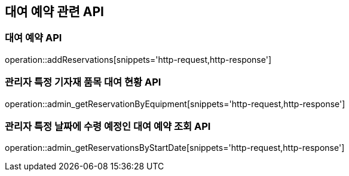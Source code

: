 == 대여 예약 관련 API

=== 대여 예약 API

operation::addReservations[snippets='http-request,http-response']

=== 관리자 특정 기자재 품목 대여 현황 API

operation::admin_getReservationByEquipment[snippets='http-request,http-response']

=== 관리자 특정 날짜에 수령 예정인 대여 예약 조회 API

operation::admin_getReservationsByStartDate[snippets='http-request,http-response']